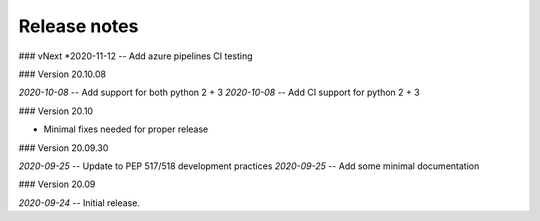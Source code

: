 Release notes
-------------
### vNext
*2020-11-12 -- Add azure pipelines CI testing

### Version 20.10.08

*2020-10-08* -- Add support for both python 2 + 3
*2020-10-08* -- Add CI support for python 2 + 3

### Version 20.10

* Minimal fixes needed for proper release

### Version 20.09.30

*2020-09-25* -- Update to PEP 517/518 development practices
*2020-09-25* -- Add some minimal documentation

### Version 20.09

*2020-09-24* -- Initial release.
